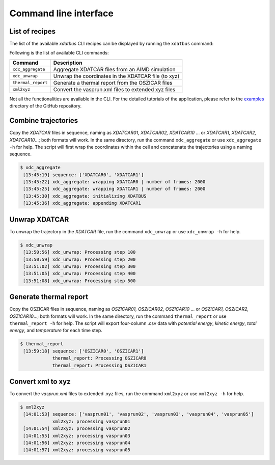 Command line interface
=====

.. _command-line-interface:

List of recipes
------------

The list of the available `xdatbus` CLI recipes can be displayed by running the ``xdatbus`` command:

Following is the list of available CLI commands:

.. list-table::
   :header-rows: 1

   * - Command
     - Description

   * - ``xdc_aggregate``
     - Aggregate XDATCAR files from an AIMD simulation

   * - ``xdc_unwrap``
     - Unwrap the coordinates in the XDATCAR file (to xyz)

   * - ``thermal_report``
     - Generate a thermal report from the OSZICAR files

   * - ``xml2xyz``
     - Convert the vasprun.xml files to extended xyz files

.. note::

Not all the functionalities are available in the CLI. For the detailed tutorials of the application, please refer to
the `examples <https://github.com/jcwang587/xdatbus/tree/main/examples>`_ directory of the GitHub repository.

Combine trajectories
----------------

Copy the `XDATCAR` files in sequence, naming as `XDATCAR01, XDATCAR02, XDATCAR10` ... or
`XDATCAR1, XDATCAR2, XDATCAR10`...; both formats will work. In the same directory, run the command ``xdc_aggregate``
or use ``xdc_aggregate -h`` for help. The script will first wrap the coordinates within the cell and concatenate
the trajectories using a naming sequence.

.. code-block:: console

   $ xdc_aggregate
    [13:45:19] sequence: ['XDATCAR0', 'XDATCAR1']
    [13:45:22] xdc_aggregate: wrapping XDATCAR0 | number of frames: 2000
    [13:45:25] xdc_aggregate: wrapping XDATCAR1 | number of frames: 2000
    [13:45:30] xdc_aggregate: initializing XDATBUS
    [13:45:36] xdc_aggregate: appending XDATCAR1


Unwrap XDATCAR
----------------

To unwrap the trajectory in the `XDATCAR` file, run the command ``xdc_unwrap`` or use ``xdc_unwrap -h`` for help.

.. code-block:: console

   $ xdc_unwrap
    [13:50:56] xdc_unwrap: Processing step 100
    [13:50:59] xdc_unwrap: Processing step 200
    [13:51:02] xdc_unwrap: Processing step 300
    [13:51:05] xdc_unwrap: Processing step 400
    [13:51:08] xdc_unwrap: Processing step 500

Generate thermal report
----------------

Copy the OSZICAR files in sequence, naming as `OSZICAR01, OSZICAR02, OSZICAR10` ... or
`OSZICAR1, OSZICAR2, OSZICAR10`...; both formats will work. In the same directory, run the command ``thermal_report``
or use ``thermal_report -h`` for help. The script will export four-column .csv data with `potential energy`,
`kinetic energy`, `total energy`, and `temperature` for each time step.

.. code-block:: console

   $ thermal_report
    [13:59:18] sequence: ['OSZICAR0', 'OSZICAR1']
               thermal_report: Processing OSZICAR0
               thermal_report: Processing OSZICAR1


Convert xml to xyz
----------------

To convert the `vasprun.xml` files to extended .xyz files, run the command ``xml2xyz`` or use ``xml2xyz -h`` for help.

.. code-block:: console

   $ xml2xyz
    [14:01:53] sequence: ['vasprun01', 'vasprun02', 'vasprun03', 'vasprun04', 'vasprun05']
               xml2xyz: processing vasprun01
    [14:01:54] xml2xyz: processing vasprun02
    [14:01:55] xml2xyz: processing vasprun03
    [14:01:56] xml2xyz: processing vasprun04
    [14:01:57] xml2xyz: processing vasprun05

